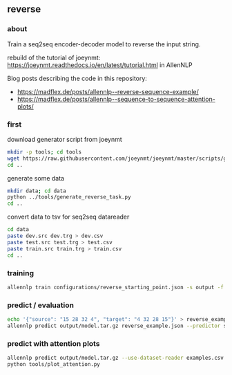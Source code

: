 #+STARTUP: showeverything
#+OPTIONS: toc:nil
#+OPTIONS: ^:nil

** reverse

*** about

Train a seq2seq encoder-decoder model to reverse the input string.

rebuild of the tutorial of joeynmt:
https://joeynmt.readthedocs.io/en/latest/tutorial.html
in AllenNLP

Blog posts describing the code in this repository:
- https://madflex.de/posts/allennlp--reverse-sequence-example/
- https://madflex.de/posts/allennlp--sequence-to-sequence-attention-plots/

*** first

download generator script from joeynmt
#+BEGIN_SRC bash
mkdir -p tools; cd tools
wget https://raw.githubusercontent.com/joeynmt/joeynmt/master/scripts/generate_reverse_task.py
cd ..
#+END_SRC

generate some data
#+BEGIN_SRC bash
mkdir data; cd data
python ../tools/generate_reverse_task.py
cd ..
#+END_SRC

convert data to tsv for seq2seq datareader
#+BEGIN_SRC bash
cd data
paste dev.src dev.trg > dev.csv
paste test.src test.trg > test.csv
paste train.src train.trg > train.csv
cd ..
#+END_SRC

*** training

#+begin_src bash
allennlp train configurations/reverse_starting_point.json -s output -f --include-package library
#+end_src

*** predict / evaluation

#+begin_src bash
echo '{"source": "15 28 32 4", "target": "4 32 28 15"}' > reverse_example.json
allennlp predict output/model.tar.gz reverse_example.json --predictor seq2seq
#+end_src

*** predict with attention plots

#+begin_src bash
allennlp predict output/model.tar.gz --use-dataset-reader examples.csv --predictor my_seq2seq --output-file output/examples.output --include-package library
python tools/plot_attention.py
#+end_src
